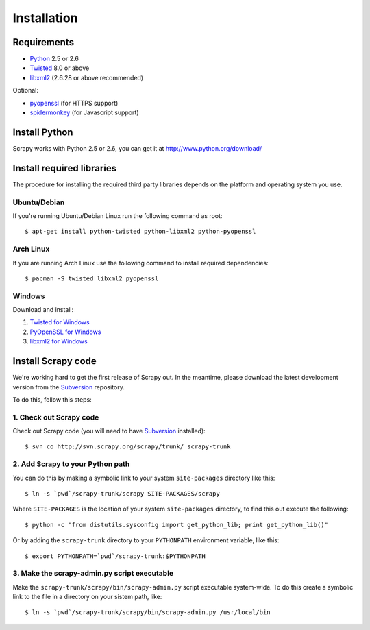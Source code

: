 .. _intro-install:

============
Installation
============

.. highlight:: sh

Requirements
============

* `Python <http://www.python.org>`_ 2.5 or 2.6
* `Twisted <http://twistedmatrix.com>`_ 8.0 or above
* `libxml2 <http://xmlsoft.org>`_ (2.6.28 or above recommended)

Optional:

* `pyopenssl <http://pyopenssl.sourceforge.net>`_ (for HTTPS support)
* `spidermonkey <http://www.mozilla.org/js/spidermonkey/>`_ (for Javascript support)

Install Python
==============

Scrapy works with Python 2.5 or 2.6, you can get it at http://www.python.org/download/

Install required libraries
==========================

The procedure for installing the required third party libraries depends on the
platform and operating system you use.

Ubuntu/Debian
-------------

If you're running Ubuntu/Debian Linux run the following command as root::

   $ apt-get install python-twisted python-libxml2 python-pyopenssl

Arch Linux
----------

If you are running Arch Linux use the following command to install required dependencies::

   $ pacman -S twisted libxml2 pyopenssl

Windows
-------

Download and install:

1. `Twisted for Windows <http://twistedmatrix.com/trac/wiki/Downloads>`_
2. `PyOpenSSL for Windows <http://sourceforge.net/project/showfiles.php?group_id=31249>`_
3. `libxml2 for Windows <http://users.skynet.be/sbi/libxml-python/>`_

Install Scrapy code
===================

We're working hard to get the first release of Scrapy out. In the meantime,
please download the latest development version from the Subversion_ repository.

.. _Subversion: http://subversion.tigris.org/

To do this, follow this steps:

1. Check out Scrapy code
------------------------

Check out Scrapy code (you will need to have Subversion_ installed)::
   
   $ svn co http://svn.scrapy.org/scrapy/trunk/ scrapy-trunk

2. Add Scrapy to your Python path
---------------------------------

You can do this by making a symbolic link to your system ``site-packages``
directory like this::

   $ ln -s `pwd`/scrapy-trunk/scrapy SITE-PACKAGES/scrapy

Where ``SITE-PACKAGES`` is the location of your system ``site-packages``
directory, to find this out execute the following::

   $ python -c "from distutils.sysconfig import get_python_lib; print get_python_lib()"

Or by adding the ``scrapy-trunk`` directory to your ``PYTHONPATH`` environment
variable, like this::

   $ export PYTHONPATH=`pwd`/scrapy-trunk:$PYTHONPATH

3. Make the scrapy-admin.py script executable
---------------------------------------------

Make the ``scrapy-trunk/scrapy/bin/scrapy-admin.py`` script executable
system-wide. To do this create a symbolic link to the file in a directory on
your sistem path, like::
   
   $ ln -s `pwd`/scrapy-trunk/scrapy/bin/scrapy-admin.py /usr/local/bin

